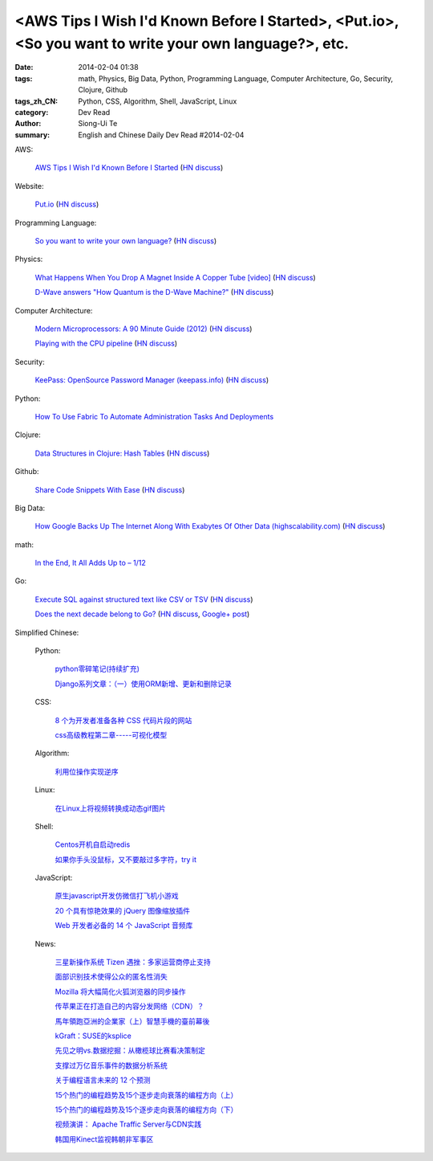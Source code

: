 <AWS Tips I Wish I'd Known Before I Started>, <Put.io>, <So you want to write your own language?>, etc.
#######################################################################################################

:date: 2014-02-04 01:38
:tags: math, Physics, Big Data, Python, Programming Language, Computer Architecture, Go, Security, Clojure, Github
:tags_zh_CN: Python, CSS, Algorithm, Shell, JavaScript, Linux
:category: Dev Read
:author: Siong-Ui Te
:summary: English and Chinese Daily Dev Read #2014-02-04


AWS:

  `AWS Tips I Wish I'd Known Before I Started <http://wblinks.com/notes/aws-tips-i-wish-id-known-before-i-started/>`_
  (`HN discuss <https://news.ycombinator.com/item?id=7172060>`__)

Website:

  `Put.io <http://put.io>`_
  (`HN discuss <https://news.ycombinator.com/item?id=7175210>`__)

Programming Language:

  `So you want to write your own language? <http://www.drdobbs.com/architecture-and-design/so-you-want-to-write-your-own-language/240165488>`_
  (`HN discuss <https://news.ycombinator.com/item?id=7172971>`__)

Physics:

  `What Happens When You Drop A Magnet Inside A Copper Tube [video] <http://digg.com/video/what-happens-when-you-drop-a-magnet-inside-a-copper-tube>`_
  (`HN discuss <https://news.ycombinator.com/item?id=7173596>`__)

  `D-Wave answers "How Quantum is the D-Wave Machine?" <http://dwave.wordpress.com/2014/02/04/the-recent-how-quantum-is-the-d-wave-machine-shin-et-al-paper/>`_
  (`HN discuss <https://news.ycombinator.com/item?id=7177976>`__)

Computer Architecture:

  `Modern Microprocessors: A 90 Minute Guide (2012) <http://www.lighterra.com/papers/modernmicroprocessors/>`_
  (`HN discuss <https://news.ycombinator.com/item?id=7174513>`__)

  `Playing with the CPU pipeline <http://lolengine.net/blog/2011/9/17/playing-with-the-cpu-pipeline>`_
  (`HN discuss <https://news.ycombinator.com/item?id=7174251>`__)

Security:

  `KeePass: OpenSource Password Manager (keepass.info) <http://keepass.info/>`_
  (`HN discuss <https://news.ycombinator.com/item?id=7174595>`__)

Python:

  `How To Use Fabric To Automate Administration Tasks And Deployments <https://www.digitalocean.com/community/articles/how-to-use-fabric-to-automate-administration-tasks-and-deployments>`_

Clojure:

  `Data Structures in Clojure: Hash Tables <http://macromancy.com/2014/02/03/data-structures-clojure-hash-tables.html>`_
  (`HN discuss <https://news.ycombinator.com/item?id=7178147>`__)

Github:

  `Share Code Snippets With Ease <http://lukabratos.me/blog/2014/02/04/share-snippets-of-code-with-ease/>`_
  (`HN discuss <https://news.ycombinator.com/item?id=7178035>`__)

Big Data:

  `How Google Backs Up The Internet Along With Exabytes Of Other Data (highscalability.com) <http://highscalability.com/blog/2014/2/3/how-google-backs-up-the-internet-along-with-exabytes-of-othe.html>`_
  (`HN discuss <https://news.ycombinator.com/item?id=7171797>`__)

math:

  `In the End, It All Adds Up to – 1/12 <http://www.nytimes.com/2014/02/04/science/in-the-end-it-all-adds-up-to.html>`_

Go:

  `Execute SQL against structured text like CSV or TSV <https://github.com/dinedal/textql>`_
  (`HN discuss <https://news.ycombinator.com/item?id=7175830>`__)

  `Does the next decade belong to Go? <http://blog.joshsoftware.com/2014/02/04/does-the-next-decade-belong-to-go/>`_
  (`HN discuss <https://news.ycombinator.com/item?id=7177104>`__,
  `Google+ post <https://plus.google.com/107809992818057105754/posts/PArRNTPfyjb>`__)



Simplified Chinese:

  Python:

    `python零碎笔记(持续扩充) <http://my.oschina.net/zjuysw/blog/197140>`_

    `Django系列文章：（一）使用ORM新增、更新和删除记录 <http://my.oschina.net/wenhaowu/blog/197121>`_

  CSS:

    `8 个为开发者准备各种 CSS 代码片段的网站 <http://www.oschina.net/news/48475/8-great-sites-for-css-code-snippets-for-developers>`_

    `css高级教程第二章-----可视化模型 <http://my.oschina.net/u/1403169/blog/197116>`_

  Algorithm:

    `利用位操作实现逆序 <http://my.oschina.net/u/819106/blog/197134>`_

  Linux:

    `在Linux上将视频转换成动态gif图片 <http://linux.cn/thread/12298/1/1/>`_

  Shell:

    `Centos开机自启动redis <http://my.oschina.net/indestiny/blog/197272>`_

    `如果你手头没鼠标，又不要敲过多字符，try it <http://www.oschina.net/code/snippet_1432838_33035>`_

  JavaScript:

    `原生javascript开发仿微信打飞机小游戏 <http://my.oschina.net/u/1377254/blog/197265>`_

    `20 个具有惊艳效果的 jQuery 图像缩放插件 <http://www.oschina.net/translate/20-jquery-image-zoom-plugins-for-stunning-effects>`_

    `Web 开发者必备的 14 个 JavaScript 音频库 <http://www.oschina.net/translate/14-essential-javascript-audio-libraries-for-web-developers>`_

  News:

    `三星新操作系统 Tizen 遇挫：多家运营商停止支持 <http://www.oschina.net/news/48493/tizen-encounter-setbacks>`_

    `面部识别技术使得公众的匿名性消失 <http://www.oschina.net/news/48489/through-a-face-scanner-darkly>`_

    `Mozilla 将大幅简化火狐浏览器的同步操作 <http://www.oschina.net/news/48473/mozilla-adopts-plain-vanilla-password-sign-in-for-firefox-sync>`_

    `传苹果正在打造自己的内容分发网络（CDN）？ <http://www.oschina.net/news/48472/apple-cdn>`_

    `馬年領跑亞洲的企業家（上）智慧手機的臺前幕後 <http://zh.cn.nikkei.com/columnviewpoint/column/7872-20140204.html>`_

    `kGraft：SUSE的ksplice <http://www.solidot.org/story?sid=38228>`_

    `先见之明vs.数据挖掘：从橄榄球比赛看决策制定 <http://www.csdn.net/article/2014-01-28/2818294>`_

    `支撑过万亿音乐事件的数据分析系统 <http://www.csdn.net/article/2014-02-04/2818308-how-next-big-sound-tracks-over-a-trillion-song-plays-likes>`_

    `关于编程语言未来的 12 个预测 <http://www.oschina.net/translate/12-predictions-for-the-future-of-programming>`_

    `15个热门的编程趋势及15个逐步走向衰落的编程方向（上） <http://www.infoq.com/cn/news/2014/02/15-hot-programming-trends>`_

    `15个热门的编程趋势及15个逐步走向衰落的编程方向（下） <http://www.infoq.com/cn/news/2014/02/15-hot-programming-trends-2>`_

    `视频演讲： Apache Traffic Server与CDN实践 <http://www.infoq.com/cn/presentations/apache-traffic-server-and-cdn-practice>`_

    `韩国用Kinect监视韩朝非军事区 <http://www.solidot.org/story?sid=38232>`_
